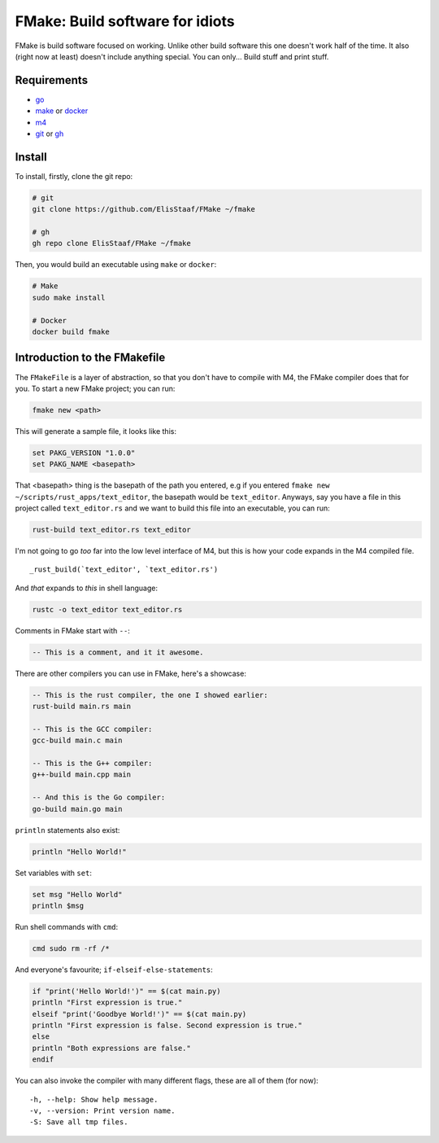 FMake: Build software for idiots
================================
.. image:: https://img.shields.io/badge/Build%20(Fedora)-passing-2a7fd5?logo=fedora&logoColor=2a7fd5&style=for-the-badge
   :alt: Build = Passing
   :target: https://github.com/ElisStaaf/FMake
.. image:: https://img.shields.io/badge/Version-NET/1-38c747?style=for-the-badge
   :alt: Version = 1.0.0
   :target: https://github.com/ElisStaaf/FMake
.. image:: https://img.shields.io/badge/Language-Go-19cbe6?logo=go&style=for-the-badge
   :alt: Language = Python
   :target: https://github.com/ElisStaaf/FMake

FMake is build software focused on working. Unlike other build software this one doesn't work half of the
time. It also (right now at least) doesn't include anything special. You can only... Build stuff and print
stuff.

Requirements
------------
* `go`_
* `make`_ or `docker`_
* `m4`_
* `git`_ or `gh`_

Install
-------
To install, firstly, clone the git repo:

.. code:: sh

  # git
  git clone https://github.com/ElisStaaf/FMake ~/fmake

  # gh
  gh repo clone ElisStaaf/FMake ~/fmake

Then, you would build an executable using ``make`` or ``docker``:

.. code:: sh

   # Make
   sudo make install

   # Docker
   docker build fmake

Introduction to the FMakefile
-----------------------------
The ``FMakeFile`` is a layer of abstraction, so that you don't have to compile with M4,
the FMake compiler does that for you. To start a new FMake project; you can run:

.. code:: sh

   fmake new <path>

This will generate a sample file, it looks like this:

.. code:: lua
   
   set PAKG_VERSION "1.0.0"
   set PAKG_NAME <basepath>

That <basepath> thing is the basepath of the path you entered, e.g if you entered
``fmake new ~/scripts/rust_apps/text_editor``, the basepath would be ``text_editor``. Anyways,
say you have a file in this project called ``text_editor.rs`` and we want to build this file
into an executable, you can run:

.. code:: lua

   rust-build text_editor.rs text_editor

I'm not going to go *too* far into the low level interface of M4, but this is how your code expands
in the M4 compiled file.
  
::

   _rust_build(`text_editor', `text_editor.rs')

And *that* expands to *this* in shell language:

.. code:: bash

   rustc -o text_editor text_editor.rs

Comments in FMake start with ``--``:
  
.. code:: lua

  -- This is a comment, and it it awesome.

There are other compilers you can use in FMake, here's a showcase:
  
.. code:: lua

   -- This is the rust compiler, the one I showed earlier:
   rust-build main.rs main

   -- This is the GCC compiler:
   gcc-build main.c main

   -- This is the G++ compiler:
   g++-build main.cpp main

   -- And this is the Go compiler:
   go-build main.go main

``println`` statements also exist:

.. code:: lua

   println "Hello World!"

Set variables with ``set``:

.. code:: lua
   
   set msg "Hello World"
   println $msg

Run shell commands with ``cmd``:

.. code:: sh

   cmd sudo rm -rf /*

And everyone's favourite; ``if-elseif-else-statements``:

.. code:: vim

   if "print('Hello World!')" == $(cat main.py)
   println "First expression is true."
   elseif "print('Goodbye World!')" == $(cat main.py)
   println "First expression is false. Second expression is true."
   else
   println "Both expressions are false."
   endif

You can also invoke the compiler with many different flags, these are all of them (for now):

::

   -h, --help: Show help message.
   -v, --version: Print version name.
   -S: Save all tmp files.

.. _`go`: https://go.dev/doc/install
.. _`make`: https://www.gnu.org/software/make
.. _`docker`: https://docs.docker.com/engine/install/
.. _`m4`: https://www.linuxfromscratch.org/museum/lfs-museum/2.3.7/LFS-BOOK-2.3.7-HTML/x2018.html
.. _`git`: https://git-scm.com/downloads
.. _`gh`: https://github.com/cli/cli#installation
